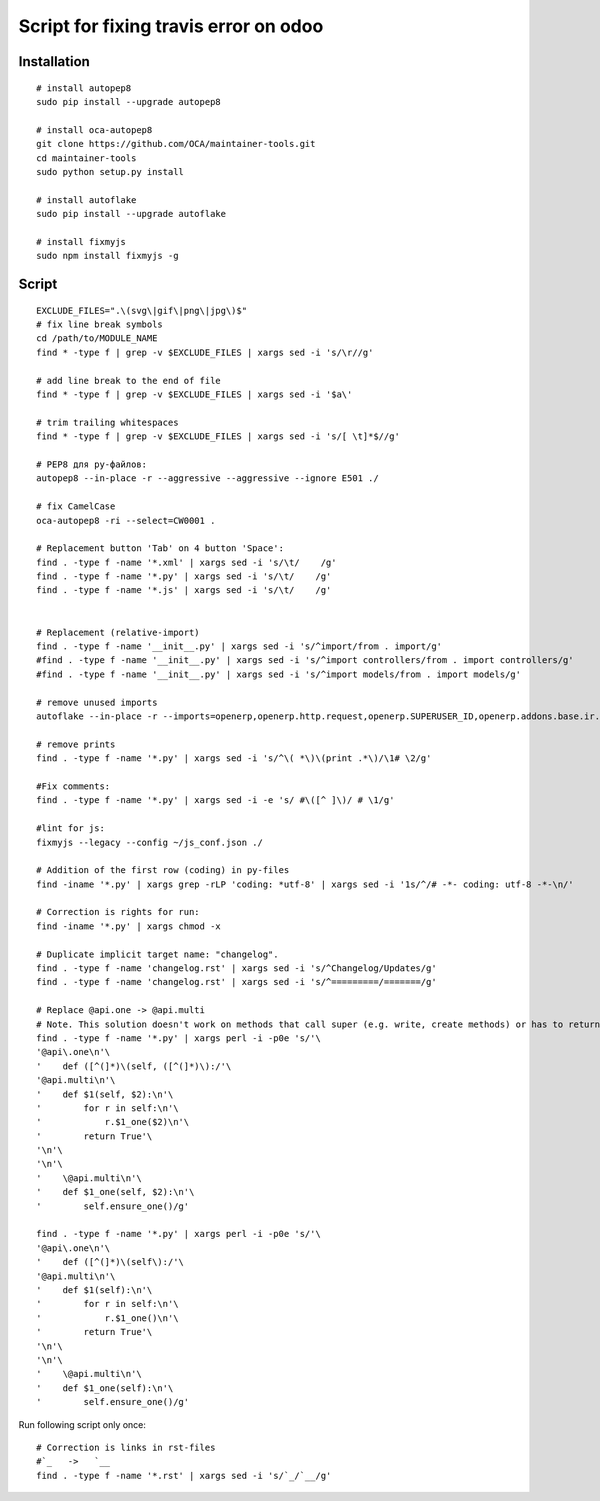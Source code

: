 ========================================
 Script for fixing travis error on odoo
========================================

Installation
============
::

    # install autopep8
    sudo pip install --upgrade autopep8

    # install oca-autopep8
    git clone https://github.com/OCA/maintainer-tools.git
    cd maintainer-tools
    sudo python setup.py install

    # install autoflake
    sudo pip install --upgrade autoflake

    # install fixmyjs
    sudo npm install fixmyjs -g

Script
======
::
 
    EXCLUDE_FILES=".\(svg\|gif\|png\|jpg\)$"
    # fix line break symbols
    cd /path/to/MODULE_NAME
    find * -type f | grep -v $EXCLUDE_FILES | xargs sed -i 's/\r//g'
    
    # add line break to the end of file
    find * -type f | grep -v $EXCLUDE_FILES | xargs sed -i '$a\'

    # trim trailing whitespaces
    find * -type f | grep -v $EXCLUDE_FILES | xargs sed -i 's/[ \t]*$//g'

    # PEP8 для py-файлов:
    autopep8 --in-place -r --aggressive --aggressive --ignore E501 ./

    # fix CamelCase
    oca-autopep8 -ri --select=CW0001 .

    # Replacement button 'Tab' on 4 button 'Space':
    find . -type f -name '*.xml' | xargs sed -i 's/\t/    /g'
    find . -type f -name '*.py' | xargs sed -i 's/\t/    /g'
    find . -type f -name '*.js' | xargs sed -i 's/\t/    /g'


    # Replacement (relative-import)
    find . -type f -name '__init__.py' | xargs sed -i 's/^import/from . import/g'
    #find . -type f -name '__init__.py' | xargs sed -i 's/^import controllers/from . import controllers/g'
    #find . -type f -name '__init__.py' | xargs sed -i 's/^import models/from . import models/g'

    # remove unused imports
    autoflake --in-place -r --imports=openerp,openerp.http.request,openerp.SUPERUSER_ID,openerp.addons.base.ir.ir_qweb,openerp.exceptions.ValidationError,openerp.fields,openerp.api.openerp.models,openerp.osv.fields,openerp.osv.api,telebot,lxml,werkzeug,MySQLdb.cursors,cStringIO.StringIO,werkzeug.utils,pandas.merge,pandas.DataFrame,werkzeug.wsgi.wrap_file,werkzeug.wsgi,werkzeug.wsgi.wrap_file,openerp.exceptions,openerp.tools.DEFAULT_SERVER_DATETIME_FORMAT ./

    # remove prints
    find . -type f -name '*.py' | xargs sed -i 's/^\( *\)\(print .*\)/\1# \2/g'

    #Fix comments:
    find . -type f -name '*.py' | xargs sed -i -e 's/ #\([^ ]\)/ # \1/g'

    #lint for js:
    fixmyjs --legacy --config ~/js_conf.json ./

    # Addition of the first row (coding) in py-files
    find -iname '*.py' | xargs grep -rLP 'coding: *utf-8' | xargs sed -i '1s/^/# -*- coding: utf-8 -*-\n/'

    # Correction is rights for run:
    find -iname '*.py' | xargs chmod -x

    # Duplicate implicit target name: "changelog".
    find . -type f -name 'changelog.rst' | xargs sed -i 's/^Changelog/Updates/g'
    find . -type f -name 'changelog.rst' | xargs sed -i 's/^=========/=======/g'
    
    # Replace @api.one -> @api.multi
    # Note. This solution doesn't work on methods that call super (e.g. write, create methods) or has to return value
    find . -type f -name '*.py' | xargs perl -i -p0e 's/'\
    '@api\.one\n'\
    '    def ([^(]*)\(self, ([^(]*)\):/'\
    '@api.multi\n'\
    '    def $1(self, $2):\n'\
    '        for r in self:\n'\
    '            r.$1_one($2)\n'\
    '        return True'\
    '\n'\
    '\n'\
    '    \@api.multi\n'\
    '    def $1_one(self, $2):\n'\
    '        self.ensure_one()/g'

    find . -type f -name '*.py' | xargs perl -i -p0e 's/'\
    '@api\.one\n'\
    '    def ([^(]*)\(self\):/'\
    '@api.multi\n'\
    '    def $1(self):\n'\
    '        for r in self:\n'\
    '            r.$1_one()\n'\
    '        return True'\
    '\n'\
    '\n'\
    '    \@api.multi\n'\
    '    def $1_one(self):\n'\
    '        self.ensure_one()/g'





Run following script only once::

    # Correction is links in rst-files
    #`_   ->   `__
    find . -type f -name '*.rst' | xargs sed -i 's/`_/`__/g'
